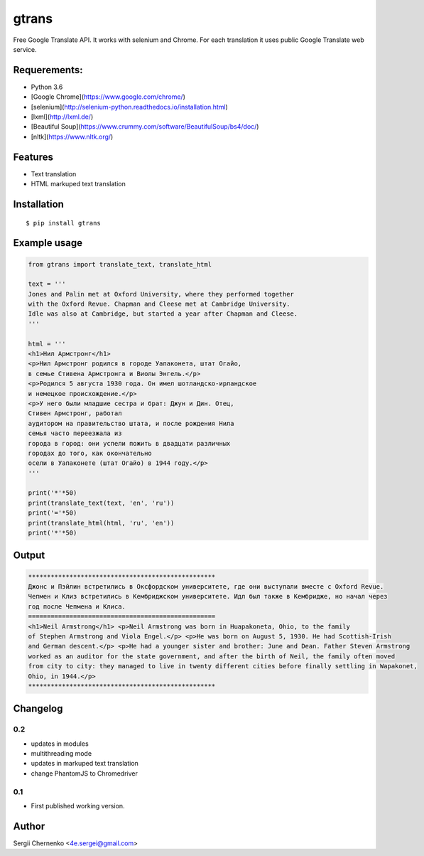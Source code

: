 ============
gtrans
============

Free Google Translate API. It works with selenium and Chrome.
For each translation it uses public Google Translate web service.

Requerements:
-------------

* Python 3.6
* [Google Chrome](https://www.google.com/chrome/)
* [selenium](http://selenium-python.readthedocs.io/installation.html)
* [lxml](http://lxml.de/)
* [Beautiful Soup](https://www.crummy.com/software/BeautifulSoup/bs4/doc/)
* [nltk](https://www.nltk.org/)

Features
--------
* Text translation
* HTML markuped text translation


Installation
------------
::

  $ pip install gtrans

Example usage
-------------
.. code-block:: python

    from gtrans import translate_text, translate_html

    text = '''
    Jones and Palin met at Oxford University, where they performed together 
    with the Oxford Revue. Chapman and Cleese met at Cambridge University. 
    Idle was also at Cambridge, but started a year after Chapman and Cleese.
    '''

    html = '''
    <h1>Нил Армстронг</h1>
    <p>Нил Армстронг родился в городе Уапаконета, штат Огайо,
    в семье Стивена Армстронга и Виолы Энгель.</p>
    <p>Родился 5 августа 1930 года. Он имел шотландско-ирландское
    и немецкое происхождение.</p>
    <p>У него были младшие сестра и брат: Джун и Дин. Отец,
    Стивен Армстронг, работал
    аудитором на правительство штата, и после рождения Нила
    семья часто переезжала из
    города в город: они успели пожить в двадцати различных
    городах до того, как окончательно
    осели в Уапаконете (штат Огайо) в 1944 году.</p>
    '''

    print('*'*50)
    print(translate_text(text, 'en', 'ru'))
    print('='*50)
    print(translate_html(html, 'ru', 'en'))
    print('*'*50)

Output
------
.. code-block::

    **************************************************
    Джонс и Пэйлин встретились в Оксфордском университете, где они выступали вместе с Oxford Revue. 
    Чепмен и Клиз встретились в Кембриджском университете. Идл был также в Кембридже, но начал через 
    год после Чепмена и Клиса.
    ==================================================
    <h1>Neil Armstrong</h1> <p>Neil Armstrong was born in Huapakoneta, Ohio, to the family 
    of Stephen Armstrong and Viola Engel.</p> <p>He was born on August 5, 1930. He had Scottish-Irish 
    and German descent.</p> <p>He had a younger sister and brother: June and Dean. Father Steven Armstrong 
    worked as an auditor for the state government, and after the birth of Neil, the family often moved 
    from city to city: they managed to live in twenty different cities before finally settling in Wapakonet, 
    Ohio, in 1944.</p>
    **************************************************

Changelog
---------

0.2
~~~

* updates in modules
* multithreading mode
* updates in markuped text translation
* change PhantomJS to Chromedriver

0.1
~~~~~

* First published working version.

Author
------

Sergii Chernenko <4e.sergei@gmail.com>

